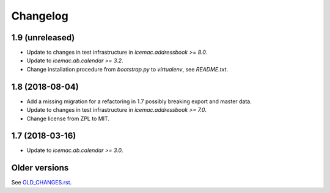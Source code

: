 ===========
 Changelog
===========

1.9 (unreleased)
================

- Update to changes in test infrastructure in `icemac.addressbook >= 8.0`.

- Update to `icemac.ab.calendar >= 3.2`.

- Change installation procedure from `bootstrap.py` to `virtualenv`,
  see `README.txt`.


1.8 (2018-08-04)
================

- Add a missing migration for a refactoring in 1.7 possibly breaking export
  and master data.

- Update to changes in test infrastructure in `icemac.addressbook >= 7.0`.

- Change license from ZPL to MIT.

1.7 (2018-03-16)
================

- Update to `icemac.ab.calendar >= 3.0`.


Older versions
==============

See `OLD_CHANGES.rst`_.

.. _`OLD_CHANGES.rst` : https://bitbucket.org/icemac/icemac.ab.calexport/raw/default/OLD_CHANGES.rst
